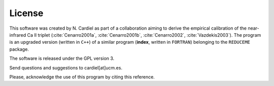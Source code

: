 License
=======

This software was created by N. Cardiel as part of a collaboration aiming to derive the empirical calibration of the near-infrared Ca II triplet (:cite:`Cenarro2001a`, :cite:`Cenarro2001b`, :cite:`Cenarro2002`, :cite:`Vazdekis2003`). The program is an upgraded version (written in ``C++``) of a similar program (**index**, written in ``FORTRAN``) belonging to the ``REDUCEME`` package.

The software is released under the GPL version 3.

Send questions and suggestions to cardiel[at]ucm.es.

Please, acknowledge the use of this program by citing this reference.
